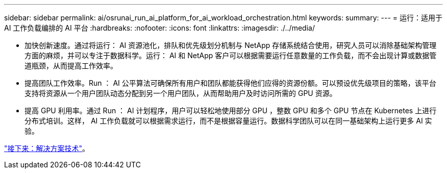 ---
sidebar: sidebar 
permalink: ai/osrunai_run_ai_platform_for_ai_workload_orchestration.html 
keywords:  
summary:  
---
= 运行：适用于 AI 工作负载编排的 AI 平台
:hardbreaks:
:nofooter: 
:icons: font
:linkattrs: 
:imagesdir: ./../media/


* 加快创新速度。通过将运行： AI 资源池化，排队和优先级划分机制与 NetApp 存储系统结合使用，研究人员可以消除基础架构管理方面的麻烦，并可以专注于数据科学。运行： AI 和 NetApp 客户可以根据需要运行任意数量的工作负载，而不会出现计算或数据管道瓶颈，从而提高工作效率。
* 提高团队工作效率。Run ： AI 公平算法可确保所有用户和团队都能获得他们应得的资源份额。可以预设优先级项目的策略，该平台支持将资源从一个用户团队动态分配到另一个用户团队，从而帮助用户及时访问所需的 GPU 资源。
* 提高 GPU 利用率。通过 Run ： AI 计划程序，用户可以轻松地使用部分 GPU ，整数 GPU 和多个 GPU 节点在 Kubernetes 上进行分布式培训。这样， AI 工作负载就可以根据需求运行，而不是根据容量运行。数据科学团队可以在同一基础架构上运行更多 AI 实验。


link:osrunai_solution_technology_overview.html["接下来：解决方案技术"]。
